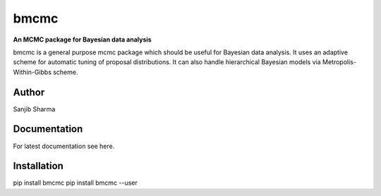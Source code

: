 bmcmc
======
**An  MCMC package for Bayesian data analysis**

bmcmc is a general purpose mcmc package which should be 
useful for Bayesian data analysis. It
uses an adaptive scheme for automatic tuning of
proposal distributions. It can also handle
hierarchical Bayesian models via
Metropolis-Within-Gibbs scheme.


Author
-------
Sanjib Sharma  

Documentation
--------------
For latest documentation see here.

Installation
-------------
pip install bmcmc
pip install bmcmc --user

